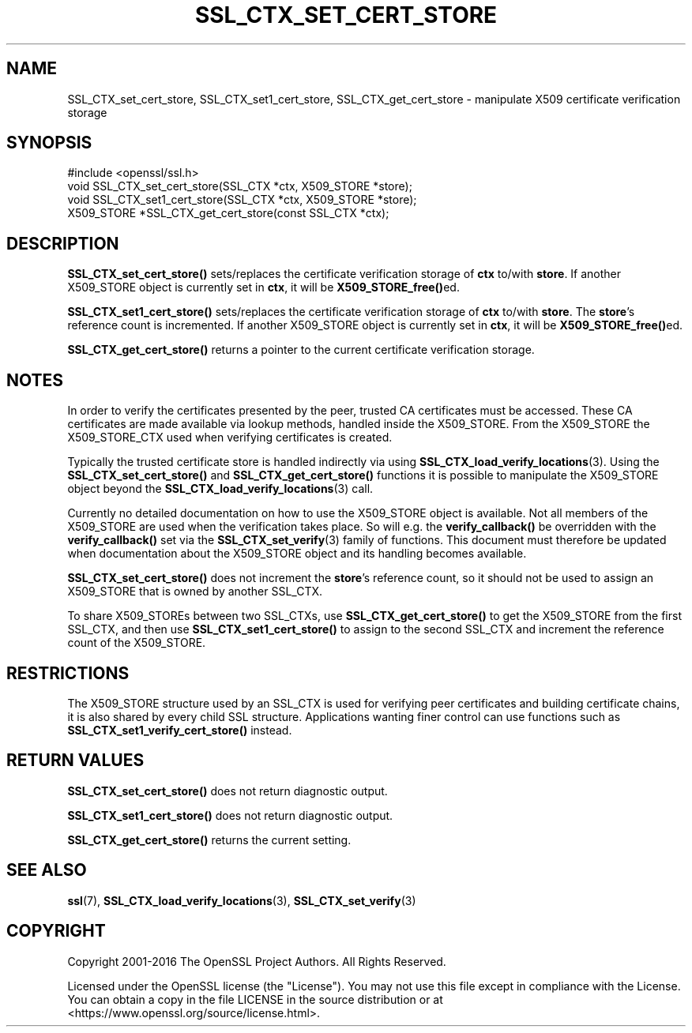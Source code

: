 .\" -*- mode: troff; coding: utf-8 -*-
.\" Automatically generated by Pod::Man 5.01 (Pod::Simple 3.43)
.\"
.\" Standard preamble:
.\" ========================================================================
.de Sp \" Vertical space (when we can't use .PP)
.if t .sp .5v
.if n .sp
..
.de Vb \" Begin verbatim text
.ft CW
.nf
.ne \\$1
..
.de Ve \" End verbatim text
.ft R
.fi
..
.\" \*(C` and \*(C' are quotes in nroff, nothing in troff, for use with C<>.
.ie n \{\
.    ds C` ""
.    ds C' ""
'br\}
.el\{\
.    ds C`
.    ds C'
'br\}
.\"
.\" Escape single quotes in literal strings from groff's Unicode transform.
.ie \n(.g .ds Aq \(aq
.el       .ds Aq '
.\"
.\" If the F register is >0, we'll generate index entries on stderr for
.\" titles (.TH), headers (.SH), subsections (.SS), items (.Ip), and index
.\" entries marked with X<> in POD.  Of course, you'll have to process the
.\" output yourself in some meaningful fashion.
.\"
.\" Avoid warning from groff about undefined register 'F'.
.de IX
..
.nr rF 0
.if \n(.g .if rF .nr rF 1
.if (\n(rF:(\n(.g==0)) \{\
.    if \nF \{\
.        de IX
.        tm Index:\\$1\t\\n%\t"\\$2"
..
.        if !\nF==2 \{\
.            nr % 0
.            nr F 2
.        \}
.    \}
.\}
.rr rF
.\" ========================================================================
.\"
.IX Title "SSL_CTX_SET_CERT_STORE 3"
.TH SSL_CTX_SET_CERT_STORE 3 2023-09-11 1.1.1w OpenSSL
.\" For nroff, turn off justification.  Always turn off hyphenation; it makes
.\" way too many mistakes in technical documents.
.if n .ad l
.nh
.SH NAME
SSL_CTX_set_cert_store, SSL_CTX_set1_cert_store, SSL_CTX_get_cert_store \- manipulate X509 certificate verification storage
.SH SYNOPSIS
.IX Header "SYNOPSIS"
.Vb 1
\& #include <openssl/ssl.h>
\&
\& void SSL_CTX_set_cert_store(SSL_CTX *ctx, X509_STORE *store);
\& void SSL_CTX_set1_cert_store(SSL_CTX *ctx, X509_STORE *store);
\& X509_STORE *SSL_CTX_get_cert_store(const SSL_CTX *ctx);
.Ve
.SH DESCRIPTION
.IX Header "DESCRIPTION"
\&\fBSSL_CTX_set_cert_store()\fR sets/replaces the certificate verification storage
of \fBctx\fR to/with \fBstore\fR. If another X509_STORE object is currently
set in \fBctx\fR, it will be \fBX509_STORE_free()\fRed.
.PP
\&\fBSSL_CTX_set1_cert_store()\fR sets/replaces the certificate verification storage
of \fBctx\fR to/with \fBstore\fR. The \fBstore\fR's reference count is incremented.
If another X509_STORE object is currently set in \fBctx\fR, it will be \fBX509_STORE_free()\fRed.
.PP
\&\fBSSL_CTX_get_cert_store()\fR returns a pointer to the current certificate
verification storage.
.SH NOTES
.IX Header "NOTES"
In order to verify the certificates presented by the peer, trusted CA
certificates must be accessed. These CA certificates are made available
via lookup methods, handled inside the X509_STORE. From the X509_STORE
the X509_STORE_CTX used when verifying certificates is created.
.PP
Typically the trusted certificate store is handled indirectly via using
\&\fBSSL_CTX_load_verify_locations\fR\|(3).
Using the \fBSSL_CTX_set_cert_store()\fR and \fBSSL_CTX_get_cert_store()\fR functions
it is possible to manipulate the X509_STORE object beyond the
\&\fBSSL_CTX_load_verify_locations\fR\|(3)
call.
.PP
Currently no detailed documentation on how to use the X509_STORE
object is available. Not all members of the X509_STORE are used when
the verification takes place. So will e.g. the \fBverify_callback()\fR be
overridden with the \fBverify_callback()\fR set via the
\&\fBSSL_CTX_set_verify\fR\|(3) family of functions.
This document must therefore be updated when documentation about the
X509_STORE object and its handling becomes available.
.PP
\&\fBSSL_CTX_set_cert_store()\fR does not increment the \fBstore\fR's reference
count, so it should not be used to assign an X509_STORE that is owned
by another SSL_CTX.
.PP
To share X509_STOREs between two SSL_CTXs, use \fBSSL_CTX_get_cert_store()\fR
to get the X509_STORE from the first SSL_CTX, and then use
\&\fBSSL_CTX_set1_cert_store()\fR to assign to the second SSL_CTX and
increment the reference count of the X509_STORE.
.SH RESTRICTIONS
.IX Header "RESTRICTIONS"
The X509_STORE structure used by an SSL_CTX is used for verifying peer
certificates and building certificate chains, it is also shared by
every child SSL structure. Applications wanting finer control can use
functions such as \fBSSL_CTX_set1_verify_cert_store()\fR instead.
.SH "RETURN VALUES"
.IX Header "RETURN VALUES"
\&\fBSSL_CTX_set_cert_store()\fR does not return diagnostic output.
.PP
\&\fBSSL_CTX_set1_cert_store()\fR does not return diagnostic output.
.PP
\&\fBSSL_CTX_get_cert_store()\fR returns the current setting.
.SH "SEE ALSO"
.IX Header "SEE ALSO"
\&\fBssl\fR\|(7),
\&\fBSSL_CTX_load_verify_locations\fR\|(3),
\&\fBSSL_CTX_set_verify\fR\|(3)
.SH COPYRIGHT
.IX Header "COPYRIGHT"
Copyright 2001\-2016 The OpenSSL Project Authors. All Rights Reserved.
.PP
Licensed under the OpenSSL license (the "License").  You may not use
this file except in compliance with the License.  You can obtain a copy
in the file LICENSE in the source distribution or at
<https://www.openssl.org/source/license.html>.
